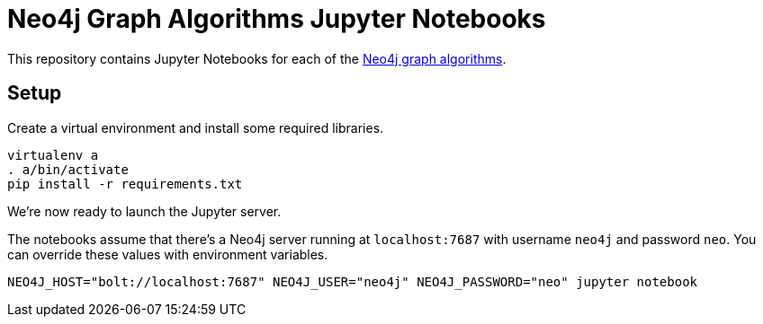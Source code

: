 = Neo4j Graph Algorithms Jupyter Notebooks

This repository contains Jupyter Notebooks for each of the https://neo4j-contrib.github.io/neo4j-graph-algorithms/[Neo4j graph algorithms^].

== Setup

Create a virtual environment and install some required libraries.

```
virtualenv a
. a/bin/activate
pip install -r requirements.txt
```

We're now ready to launch the Jupyter server.

The notebooks assume that there's a Neo4j server running at `localhost:7687` with username `neo4j` and password `neo`.
You can override these values with environment variables.


```
NEO4J_HOST="bolt://localhost:7687" NEO4J_USER="neo4j" NEO4J_PASSWORD="neo" jupyter notebook
```
